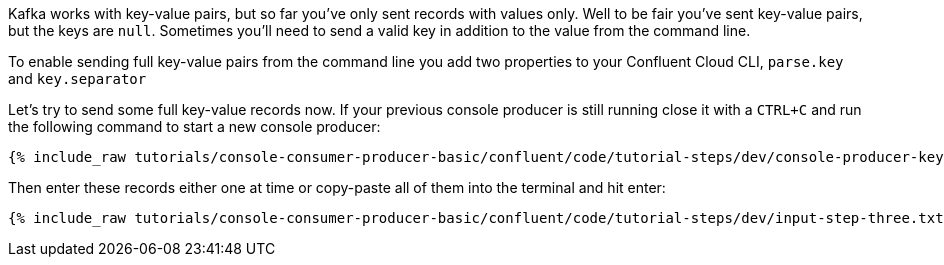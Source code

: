 Kafka works with key-value pairs, but so far you've only sent records with values only.  Well to be fair you've sent key-value pairs, but the keys are `null`.
Sometimes you'll need to send a valid key in addition to the value from the command line.

To enable sending full key-value pairs from the command line you add two properties to your Confluent Cloud CLI, `parse.key` and `key.separator`

Let's try to send some full key-value records now.  If your previous console producer is still running close it with a `CTRL+C` and run the following command to start a new console producer:

+++++
<pre class="snippet"><code class="shell">{% include_raw tutorials/console-consumer-producer-basic/confluent/code/tutorial-steps/dev/console-producer-keys.sh %}</code></pre>
+++++


Then enter these records either one at time or copy-paste all of them into the terminal and hit enter:

+++++
<pre class="snippet"><code class="shell">{% include_raw tutorials/console-consumer-producer-basic/confluent/code/tutorial-steps/dev/input-step-three.txt %}</code></pre>
+++++
